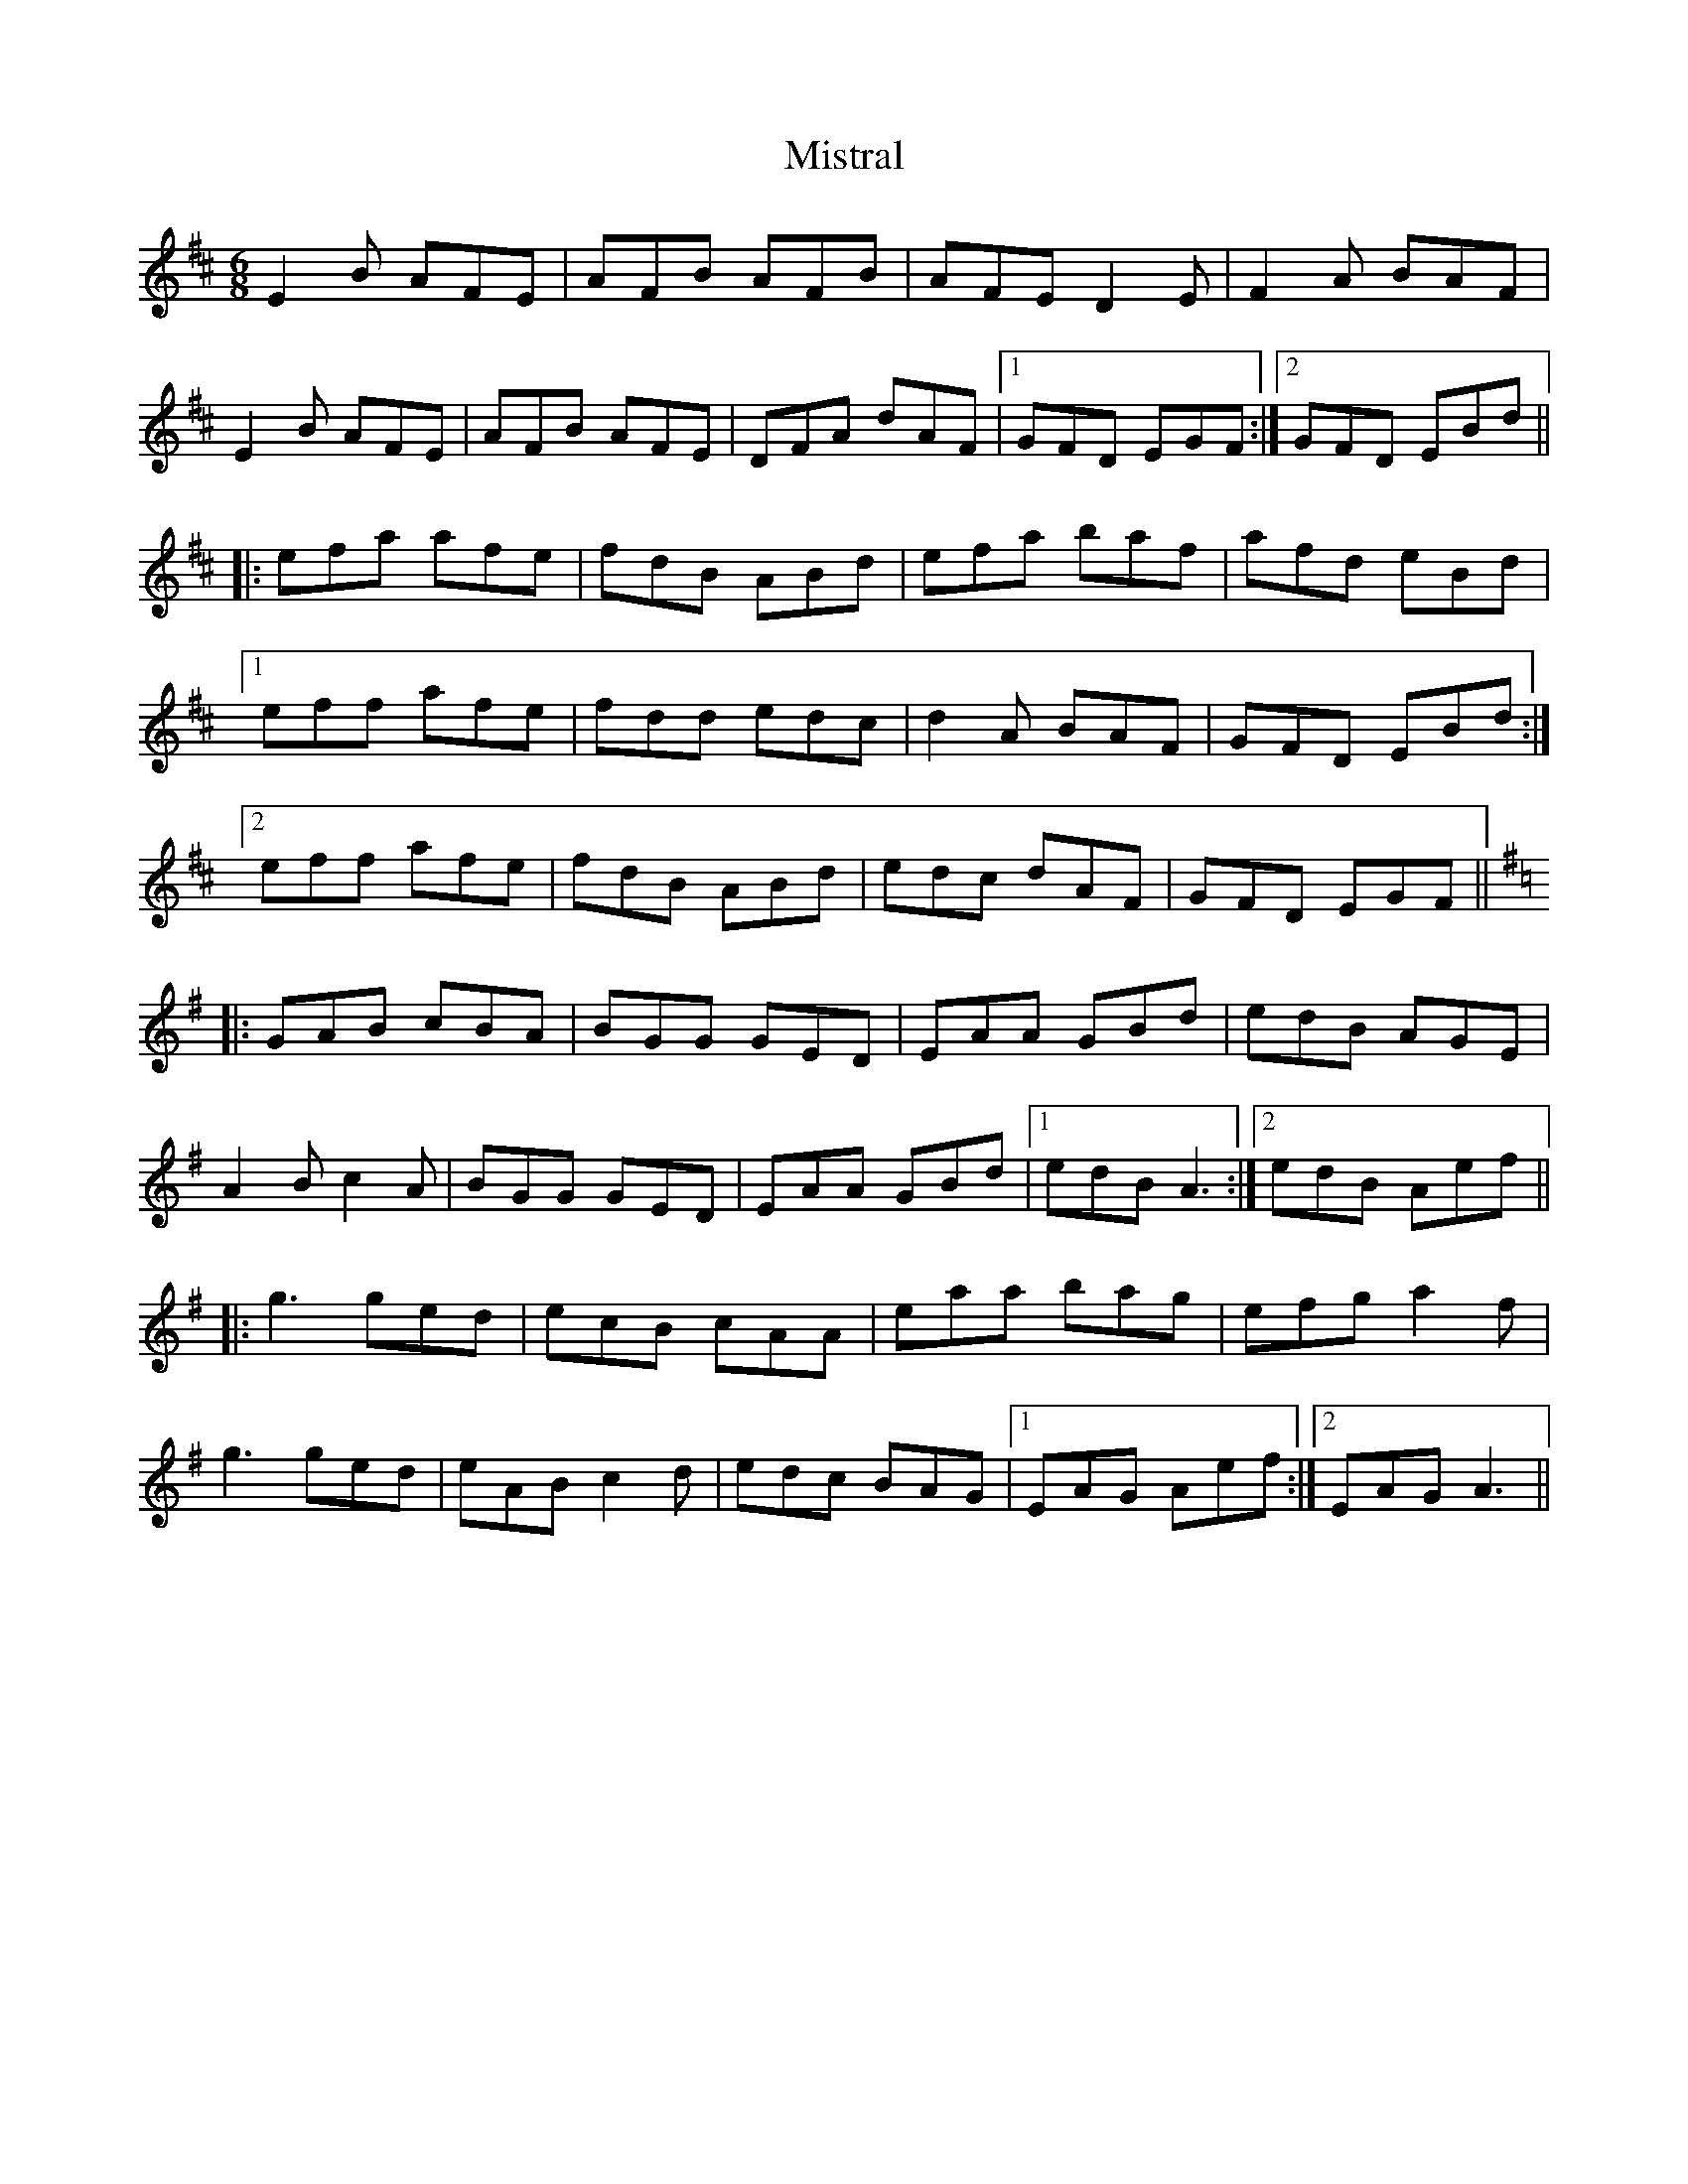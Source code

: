 X: 27354
T: Mistral
R: jig
M: 6/8
K: Edorian
E2B AFE|AFB AFB|AFE D2E|F2A BAF|
E2B AFE|AFB AFE|DFA dAF|1 GFD EGF:|2 GFD EBd||
|:efa afe|fdB ABd|efa baf|afd eBd|
[1 eff afe|fdd edc|d2A BAF|GFD EBd:|
[2 eff afe|fdB ABd|edc dAF|GFD EGF||
K:Ador
|:GAB cBA|BGG GED|EAA GBd|edB AGE|
A2B c2A|BGG GED|EAA GBd|1 edB A3:|2 edB Aef||
|:g3 ged|ecB cAA|eaa bag|efg a2f|
g3 ged|eAB c2d|edc BAG|1 EAG Aef:|2 EAG A3||


